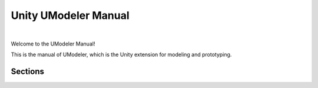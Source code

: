 %%%%%%%%%%%%%%%%%%%%%%%%%%%
 Unity UModeler Manual
%%%%%%%%%%%%%%%%%%%%%%%%%%%

 .. figure:: /images/coverimages.jpg   
  
.. raw:: html

 <a href="https://assetstore.unity.com/packages/tools/modeling/umodeler-80868">Asset Store</a> | <a href="http://www.tripolygon.com">Website</a> | <a href="https://cafe.naver.com/tripolygon/31">한글 메뉴얼</a>
 
|

.. only:: latex or epub or singlehtml

 .. toctree::
    :maxdepth: 1
   
    overview
    settings
    menu
    ElementGroup
    SelectionGroup/index
    DrawingGroup/index
    PrimitiveShapesGroup/index
    AddGroup/index
    RemoveGroup/index
    TweakGroup/index
    SurfaceGroup/index
    MiscGroup/index
    UVEditor/index
    UModelerLite/index
    FAQ
    releasenotes

Welcome to the UModeler Manual!

This is the manual of UModeler, which is the Unity extension for modeling and prototyping.

.. only:: builder_html

Sections
=========

.. The image ratio is: width: 350px; height: 350/4 + (2x5) ~= 98px

.. only:: builder_html and (not singlehtml)

   .. container:: tocdescr

      .. container:: descr

         :doc:`overview`
            An overview of UModeler and an introduction of menu, input controls and tools.			
			
      .. container:: descr

         :doc:`settings`
            UModeler's Settings.			
			
      .. container:: descr

         :doc:`menu`
            UModeler's Menu.			

      .. container:: descr

         :doc:`ElementGroup`
            All tools related to transforming vertices/edges/polygons/object.

      .. container:: descr

         :doc:`SelectionGroup/index`
			The various supported tools to help you select many elements at once as you want

      .. container:: descr

         :doc:`DrawingGroup/index`
            2D polygons drawing tools in easy and intuive ways.

      .. container:: descr

         :doc:`PrimitiveShapesGroup/index`
            Procedural 3D Primitive Shapes, such as Box, Room, Stair, Cylinder, Cone, Sphere and Capsule.
			
      .. container:: descr

         :doc:`AddGroup/index`
			Various and Powerful ways of adding elements to a shape.

      .. container:: descr

         :doc:`RemoveGroup/index`
			Easy and Convenient ways of removing elements from a shape.

      .. container:: descr

         :doc:`TweakGroup/index`
			Making a small change in a shape.

      .. container:: descr

         :doc:`SurfaceGroup/index`
            Tools for decorating surfaces of a shape by assigning Materials, UVs, Colors and Smoothing group IDs etc to each vertex or polygon.

      .. container:: descr

         :doc:`MiscGroup/index`
            Miscellaneous Tools.

      .. container:: descr

         :doc:`/UVEditor/index`
			Separate editor window to edit UVs using various tools, such as unwrapping, transforming UVs, alignment, flip/rotate, sew etc.

      .. container:: descr

         :doc:`FAQ`
			Frequently Asked Questions			
			
      .. container:: descr

         :doc:`releasenotes`
			Release Notes